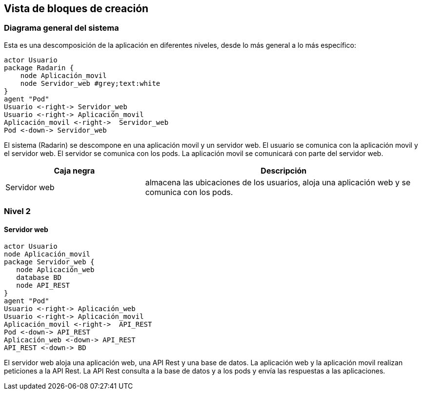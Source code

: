 [[section-building-block-view]]


== Vista de bloques de creación

=== Diagrama general del sistema
Esta es una descomposición de la aplicación en diferentes niveles, desde lo más general a lo más específico:

[plantuml,"Nivel 1",png]
----
actor Usuario
package Radarin {
    node Aplicación_movil
    node Servidor_web #grey;text:white
}
agent "Pod"
Usuario <-right-> Servidor_web
Usuario <-right-> Aplicación_movil
Aplicación_movil <-right->  Servidor_web
Pod <-down-> Servidor_web
----

El sistema (Radarin) se descompone en una aplicación movil y un servidor web. El usuario se comunica con la aplicación movil y el servidor web. El servidor se comunica con los pods. La aplicación movil se comunicará con parte del servidor web. 

[options="header",cols="1,2"]
|===
|Caja negra|Descripción
| Servidor web | almacena las ubicaciones de los usuarios, aloja una aplicación web y se comunica con los pods. 
|===

=== Nivel 2 

==== Servidor web

[plantuml,"Nivel 2",png]
----
actor Usuario
node Aplicación_movil
package Servidor_web {
   node Aplicación_web
   database BD
   node API_REST
}
agent "Pod"
Usuario <-right-> Aplicación_web
Usuario <-right-> Aplicación_movil
Aplicación_movil <-right->  API_REST
Pod <-down-> API_REST
Aplicación_web <-down-> API_REST
API_REST <-down-> BD
----

El servidor web aloja una aplicación web, una API Rest y una base de datos. La aplicación web y la aplicación movil realizan peticiones a la API Rest. La API Rest consulta a la base de datos y a los pods y envía las respuestas a las aplicaciones. 
